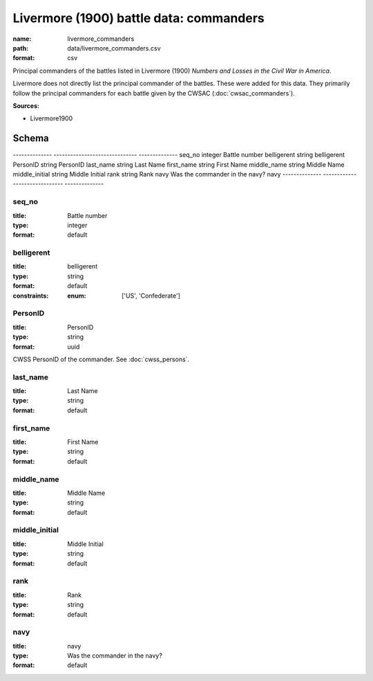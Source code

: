 ########################################
Livermore (1900) battle data: commanders
########################################

:name: livermore_commanders
:path: data/livermore_commanders.csv
:format: csv

Principal commanders of the battles listed in Livermore (1900) *Numbers and Losses in the Civil War in America*.

Livermore does not directly list the principal commander of the battles. These were added for this data. They primarily follow the principal commanders for each battle given by the CWSAC (:doc:`cwsac_commanders`).


**Sources:**

- Livermore1900

Schema
======

--------------  ------------------------------  --------------
seq_no          integer                         Battle number
belligerent     string                          belligerent
PersonID        string                          PersonID
last_name       string                          Last Name
first_name      string                          First Name
middle_name     string                          Middle Name
middle_initial  string                          Middle Initial
rank            string                          Rank
navy            Was the commander in the navy?  navy
--------------  ------------------------------  --------------

seq_no
------

:title: Battle number
:type: integer
:format: default





       
belligerent
-----------

:title: belligerent
:type: string
:format: default
:constraints:
    
    
    
    
    
    
    
    :enum: ['US', 'Confederate']     





       
PersonID
--------

:title: PersonID
:type: string
:format: uuid


CWSS PersonID of the commander. See :doc:`cwss_persons`.


       
last_name
---------

:title: Last Name
:type: string
:format: default





       
first_name
----------

:title: First Name
:type: string
:format: default





       
middle_name
-----------

:title: Middle Name
:type: string
:format: default





       
middle_initial
--------------

:title: Middle Initial
:type: string
:format: default





       
rank
----

:title: Rank
:type: string
:format: default





       
navy
----

:title: navy
:type: Was the commander in the navy?
:format: default





       

